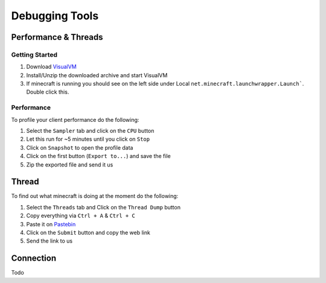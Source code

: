 +++++++++++++++
Debugging Tools
+++++++++++++++


Performance & Threads
=====================

Getting Started
~~~~~~~~~~~~~~~
1. Download `VisualVM <http://visualvm.java.net/download.html>`_ 
2. Install/Unzip the downloaded archive and start VisualVM
3. If minecraft is running you should see on the left side under Local ``net.minecraft.launchwrapper.Launch```. Double click this.

Performance
~~~~~~~~~~~
To profile your client performance do the following:

1. Select the ``Sampler`` tab and click on the ``CPU`` button
2. Let this run for ~5 minutes until you click on ``Stop``
3. Click on ``Snapshot`` to open the profile data
4. Click on the first button (``Export to...``) and save the file
5. Zip the exported file and send it us

Thread
======
To find out what minecraft is doing at the moment do the following:

1. Select the ``Threads`` tab and Click on the ``Thread Dump`` button
2. Copy everything via ``Ctrl + A`` & ``Ctrl + C``
3. Paste it on `Pastebin <http://pastebin.com>`_
4. Click on the ``Submit`` button and copy the web link
5. Send the link to us

Connection
======
Todo

